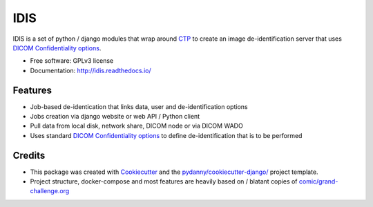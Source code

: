 IDIS
====

IDIS is a set of python / django modules that wrap around `CTP <https://mircwiki.rsna.org/index.php?title=MIRC_CTP>`_
to create an image de-identification server that uses
`DICOM Confidentiality options <http://dicom.nema.org/medical/dicom/current/output/chtml/part15/sect_E.3.html>`_.

.. image:: https://github.com/sjoerdk/idis/workflows/CI/badge.svg
   :target: https://github.com/sjoerdk/idis/actions?query=workflow%3ACI+branch%3Amaster
   :alt: Build Status
.. image:: https://codecov.io/gh/sjoerdk/idis/branch/master/graph/badge.svg
   :target: https://codecov.io/gh/sjoerdk/idis
.. image:: https://readthedocs.org/projects/idis/badge/?version=latest
   :target: http://idis.readthedocs.io/en/latest/?badge=latest
   :alt: Documentation Status
.. image:: https://img.shields.io/badge/code%20style-black-000000.svg
    :target: https://github.com/ambv/black

* Free software: GPLv3 license
* Documentation: http://idis.readthedocs.io/


Features
--------

* Job-based de-identication that links data, user and de-identification options

* Jobs creation via django website or web API / Python client

* Pull data from local disk, network share, DICOM node or via DICOM WADO

* Uses standard `DICOM Confidentiality options <http://dicom.nema.org/medical/dicom/current/output/chtml/part15/sect_E.3.html>`_
  to define de-identification that is to be performed

Credits
-------

* This package was created with Cookiecutter_ and the `pydanny/cookiecutter-django/`_ project template.
* Project structure, docker-compose and most features are heavily based on / blatant copies of `comic/grand-challenge.org`_

.. _Cookiecutter: https://github.com/audreyr/cookiecutter
.. _`pydanny/cookiecutter-django/`:  https://github.com/pydanny/cookiecutter-django/
.. _`comic/grand-challenge.org`: https://github.com/comic/grand-challenge.org
